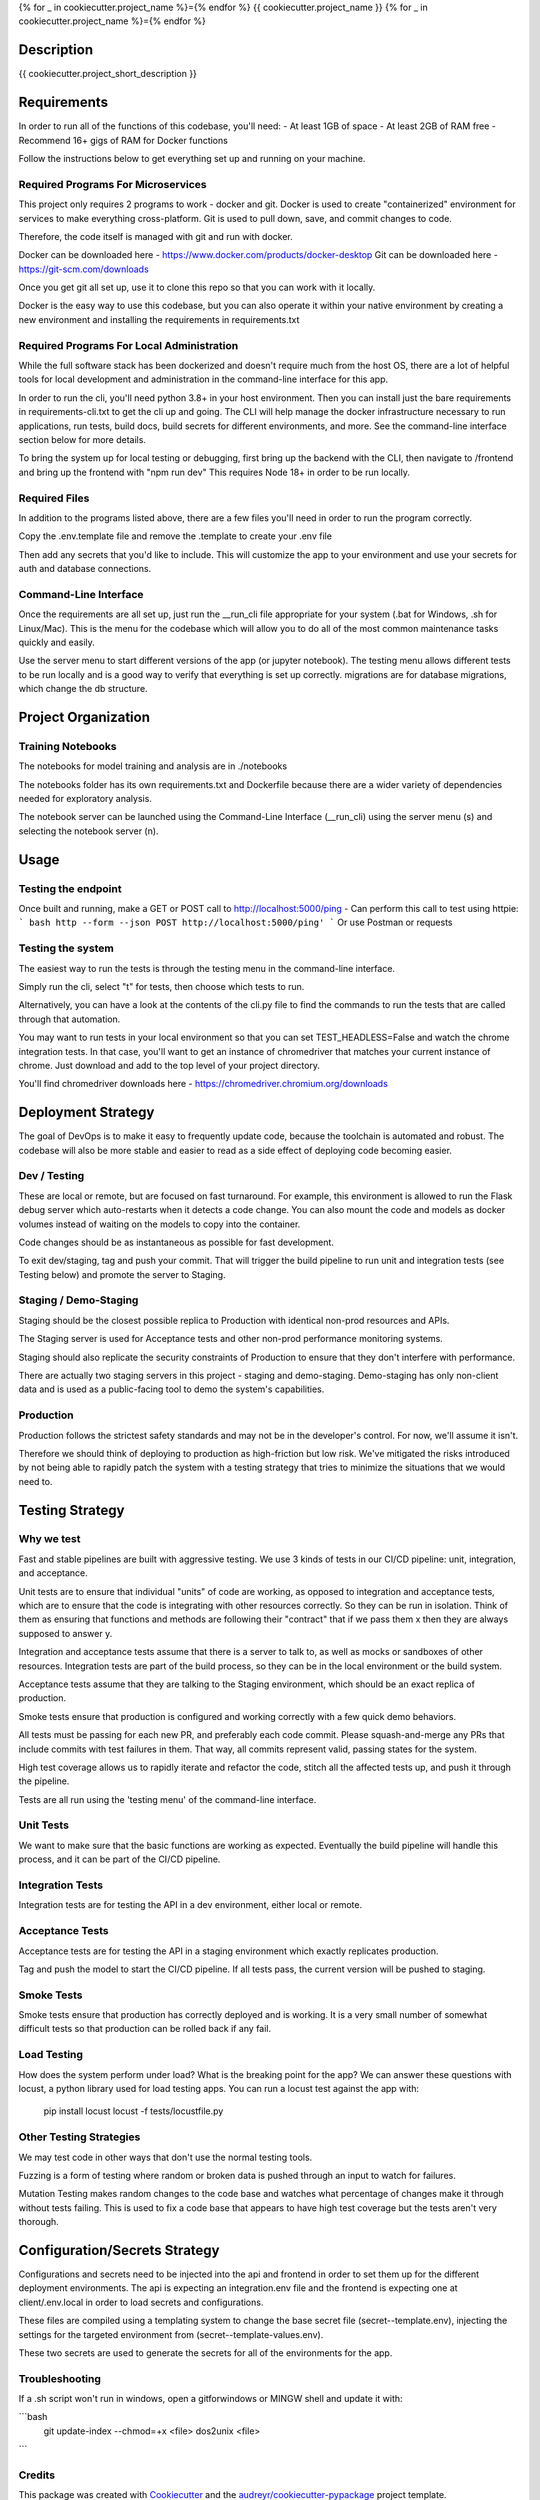 
{% for _ in cookiecutter.project_name %}={% endfor %}
{{ cookiecutter.project_name }}
{% for _ in cookiecutter.project_name %}={% endfor %}


Description
============

{{ cookiecutter.project_short_description }}



Requirements
============

In order to run all of the functions of this codebase, you'll need:
- At least 1GB of space
- At least 2GB of RAM free
- Recommend 16+ gigs of RAM for Docker functions

Follow the instructions below to get everything set up and running on your machine.


Required Programs For Microservices
-----------------------------------

This project only requires 2 programs to work - docker and git.
Docker is used to create "containerized" environment for services to make everything cross-platform.
Git is used to pull down, save, and commit changes to code.

Therefore, the code itself is managed with git and run with docker.

Docker can be downloaded here - https://www.docker.com/products/docker-desktop
Git can be downloaded here - https://git-scm.com/downloads

Once you get git all set up, use it to clone this repo so that you can work with it locally.

Docker is the easy way to use this codebase, but you can also operate it within your native environment by creating
a new environment and installing the requirements in requirements.txt


Required Programs For Local Administration
------------------------------------------

While the full software stack has been dockerized and doesn't require much from the host OS, there are a lot of
helpful tools for local development and administration in the command-line interface for this app.

In order to run the cli, you'll need python 3.8+ in your host environment. Then you can install just the bare
requirements in requirements-cli.txt to get the cli up and going. The CLI will help manage the docker infrastructure
necessary to run applications, run tests, build docs, build secrets for different environments, and more. See
the command-line interface section below for more details.

To bring the system up for local testing or debugging, first bring up the backend with the CLI, then navigate to
/frontend and bring up the frontend with "npm run dev" This requires Node 18+ in order to be run locally.

Required Files
--------------

In addition to the programs listed above, there are a few files you'll need in order to run the program correctly.

Copy the .env.template file and remove the .template to create your .env file

Then add any secrets that you'd like to include. This will customize the app to your environment and use your
secrets for auth and database connections.

Command-Line Interface
----------------------

Once the requirements are all set up, just run the __run_cli file appropriate for your system
(.bat for Windows, .sh for Linux/Mac). This is the menu for the codebase which will allow you to do all of the most
common maintenance tasks quickly and easily.

Use the server menu to start different versions of the app (or jupyter notebook). The testing menu allows different
tests to be run locally and is a good way to verify that everything is set up correctly. migrations are for database
migrations, which change the db structure.


Project Organization
====================
.. code::
    |-- __run_cli            <- Run the command-line interface (.bat for Windows, .sh for Linux/Mac)
    |-- README.rst           <- This top-level README for developers using this project.
    |-- data
    |   |-- raw              <- Raw data used to build prototypes
    |   |-- models           <- Trained or downloaded ML models
    |   |-- test_assets      <- Assets used for testing to be committed to the codebase
    |   |-- test_gallery     <- Assets created from notebooks or processing. Not committed to code.
    |   |-- reports          <- Ad hoc reports from notebooks and testing
    |
    |-- core                 <- Core python functionality for the app
    |   |
    |   |-- adapters         <- Interchangeable adapters to interact with cloud services
    |   |   |-- alert        <- Push notifications with Slack and/or Zapier
    |   |   |-- database     <- Common functions for interchangeable database. Only postgres for now.
    |   |   |-- email        <- Send or schedule send emails. Only SendGrid for now.
    |   |   |-- storage      <- Work with cloud storage buckets in AWS and GCP
    |   |
    |   |-- daos             <- Data Access Objects - simple interfaces to one or many database models
    |   |   |-- user.py      <- main DAO for common user functions
    |   |
    |   |-- db               <- sqlalchemy database models
    |       |-- models.py    <- Database models and architecture
    |
    |-- docs                 <- A default Sphinx project; see sphinx-doc.org for details
    |   |-- make             <- Builder for docs, but use the CLI build scripts for more convenience
    |
    |-- notebooks            <- Exploratory data analysis notebooks for jupyter
    |
    |-- migrations           <- Database migrations generated and managed with Alembic
    |
    |-- config.py            <- Main script for processing secrets, environment variables, and version numbers
    |
    |-- api                  <- Source code for the model server
    |   |-- __init__.py      <- Makes app a Python module. Contains the Flask app factory
    |   |
    |   |-- routes           <- API routes for the Flask API
    |   |   |-- routes.py    <- main routes for the app
    |   |   |-- auth.py      <- authentication infrastructure
    |   |
    |   |-- __init__.py      <- Flask initialization and configuration
    |   |-- requirements.txt <- Dependencies specifically for the model server
    |
    |-- host                 <- Scripts and markdown for hosting within cloud services
    |   |-- test-all.sh      <- Script for automatically running all tests and stopping at failure
    |   |-- cloudbuild       <- Compiled scripts for Google Cloud Build
    |   |-- functions        <- Cloud Functions like ETL and scheduled operations
    |
    |-- frontend             <- Simple Svelte/React frontend template
    |
    |-- tests                     <- Source code for all project tests (see Testing below)
        |-- unit_tests.py         <- Tests all app functions. >90% coverage expected.
        |
        |-- integration_tests.py  <- Tests against an instance of the model server
        |
        |-- acceptance_tests.py   <- Tests against an instance in a Staging env (see Deployment Strategy)
        |
        |-- smoke_tests.py        <- Tests against an instance in a Production env (see Deployment Strategy)


Training Notebooks
------------------

The notebooks for model training and analysis are in ./notebooks

The notebooks folder has its own requirements.txt and Dockerfile because there are a wider variety of dependencies
needed for exploratory analysis.

The notebook server can be launched using the Command-Line Interface (__run_cli) using the server menu (s)
and selecting the notebook server (n).

Usage
=====

Testing the endpoint
--------------------

Once built and running, make a GET or POST call to http://localhost:5000/ping
- Can perform this call to test using httpie:
``` bash
http --form --json POST http://localhost:5000/ping'
```
Or use Postman or requests


Testing the system
------------------

The easiest way to run the tests is through the testing menu in the command-line interface.

Simply run the cli, select "t" for tests, then choose which tests to run.

Alternatively, you can have a look at the contents of the cli.py file to find the commands to run the tests
that are called through that automation.

You may want to run tests in your local environment so that you can set TEST_HEADLESS=False and watch the chrome
integration tests. In that case, you'll want to get an instance of chromedriver that matches your current instance
of chrome. Just download and add to the top level of your project directory.

You'll find chromedriver downloads here - https://chromedriver.chromium.org/downloads

Deployment Strategy
===================

The goal of DevOps is to make it easy to frequently update code,
because the toolchain is automated and robust.
The codebase will also be more stable and easier to read as a side effect of deploying code becoming easier.

Dev / Testing
-------------

These are local or remote, but are focused on fast turnaround.
For example, this environment is allowed to run the Flask debug server
which auto-restarts when it detects a code change.
You can also mount the code and models as docker volumes
instead of waiting on the models to copy into the container.

Code changes should be as instantaneous as possible for fast development.

To exit dev/staging, tag and push your commit.
That will trigger the build pipeline to run unit and integration tests (see Testing below)
and promote the server to Staging.

Staging / Demo-Staging
----------------------

Staging should be the closest possible replica to Production with identical
non-prod resources and APIs.

The Staging server is used for Acceptance tests
and other non-prod performance monitoring systems.

Staging should also replicate the security constraints of Production
to ensure that they don't interfere with performance.

There are actually two staging servers in this project - staging and demo-staging. Demo-staging has only non-client
data and is used as a public-facing tool to demo the system's capabilities.

Production
----------

Production follows the strictest safety standards and may not be in the developer's control.
For now, we'll assume it isn't.

Therefore we should think of deploying to production as high-friction but low risk.
We've mitigated the risks introduced by not being able to rapidly patch the system
with a testing strategy that tries to minimize the situations that we would need to.

Testing Strategy
================

Why we test
-----------

Fast and stable pipelines are built with aggressive testing.
We use 3 kinds of tests in our CI/CD pipeline: unit, integration, and acceptance.

Unit tests are to ensure that individual "units" of code are working,
as opposed to integration and acceptance tests, which are to ensure that the code
is integrating with other resources correctly. So they can be run in isolation.
Think of them as ensuring that functions and methods are following their "contract"
that if we pass them x then they are always supposed to answer y.

Integration and acceptance tests assume that there is a server to talk to,
as well as mocks or sandboxes of other resources. Integration tests are part of the
build process, so they can be in the local environment or the build system.

Acceptance tests assume that they are talking to the Staging environment,
which should be an exact replica of production.

Smoke tests ensure that production is configured and working correctly with a few quick demo behaviors.

All tests must be passing for each new PR, and preferably each code commit. Please squash-and-merge any PRs that
include commits with test failures in them. That way, all commits represent valid, passing states for the system.

High test coverage allows us to rapidly iterate and refactor the code,
stitch all the affected tests up, and push it through the pipeline.

Tests are all run using the 'testing menu' of the command-line interface.

Unit Tests
----------

We want to make sure that the basic functions are working as expected.
Eventually the build pipeline will handle this process, and it can be part of the CI/CD pipeline.

Integration Tests
-----------------

Integration tests are for testing the API in a dev environment, either local or remote.

Acceptance Tests
----------------

Acceptance tests are for testing the API in a staging environment which exactly replicates production.

Tag and push the model to start the CI/CD pipeline. If all tests pass, the current version will be pushed to staging.

Smoke Tests
-----------

Smoke tests ensure that production has correctly deployed and is working. It is a very small number of somewhat
difficult tests so that production can be rolled back if any fail.

Load Testing
------------

How does the system perform under load? What is the breaking point for the app? We can answer these questions with
locust, a python library used for load testing apps. You can run a locust test against the app with:

    pip install locust
    locust -f tests/locustfile.py

Other Testing Strategies
------------------------

We may test code in other ways that don't use the normal testing tools.

Fuzzing is a form of testing where random or broken data is pushed through an input to watch for failures.

Mutation Testing makes random changes to the code base and watches what percentage of changes make it through
without tests failing. This is used to fix a code base that appears to have high test coverage but the tests
aren't very thorough.


Configuration/Secrets Strategy
==============================

Configurations and secrets need to be injected into the api and frontend in order to set them up for the different
deployment environments. The api is expecting an integration.env file and the frontend is expecting one at
client/.env.local in order to load secrets and configurations.

These files are compiled using a templating system to change the base secret file (secret--template.env),
injecting the settings for the targeted environment from (secret--template-values.env).

These two secrets are used to generate the secrets for all of the environments for the app.


Troubleshooting
---------------

If a .sh script won't run in windows, open a gitforwindows or MINGW shell and update it with:


```bash
    git update-index --chmod=+x <file>
    dos2unix <file>
```

Credits
-------

This package was created with Cookiecutter_ and the `audreyr/cookiecutter-pypackage`_ project template.

.. _Cookiecutter: https://github.com/audreyr/cookiecutter
.. _`audreyr/cookiecutter-pypackage`: https://github.com/audreyr/cookiecutter-pypackage
